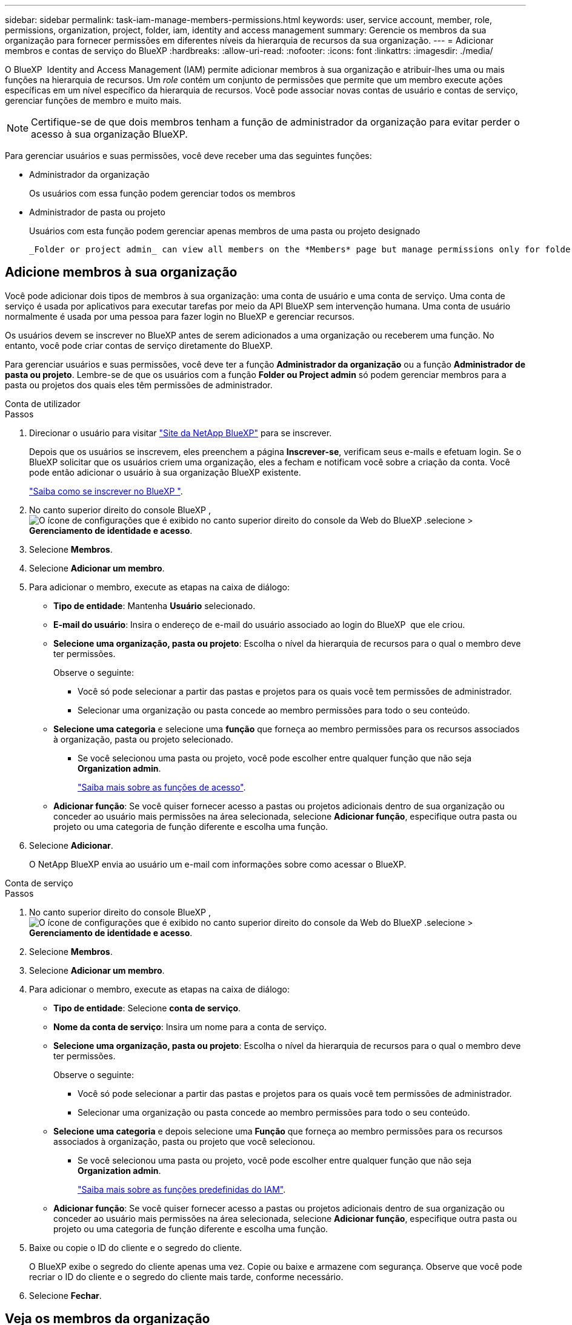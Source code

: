 ---
sidebar: sidebar 
permalink: task-iam-manage-members-permissions.html 
keywords: user, service account, member, role, permissions, organization, project, folder, iam, identity and access management 
summary: Gerencie os membros da sua organização para fornecer permissões em diferentes níveis da hierarquia de recursos da sua organização. 
---
= Adicionar membros e contas de serviço do BlueXP
:hardbreaks:
:allow-uri-read: 
:nofooter: 
:icons: font
:linkattrs: 
:imagesdir: ./media/


[role="lead"]
O BlueXP  Identity and Access Management (IAM) permite adicionar membros à sua organização e atribuir-lhes uma ou mais funções na hierarquia de recursos. Um _role_ contém um conjunto de permissões que permite que um membro execute ações específicas em um nível específico da hierarquia de recursos. Você pode associar novas contas de usuário e contas de serviço, gerenciar funções de membro e muito mais.


NOTE: Certifique-se de que dois membros tenham a função de administrador da organização para evitar perder o acesso à sua organização BlueXP.

Para gerenciar usuários e suas permissões, você deve receber uma das seguintes funções:

* Administrador da organização
+
Os usuários com essa função podem gerenciar todos os membros

* Administrador de pasta ou projeto
+
Usuários com esta função podem gerenciar apenas membros de uma pasta ou projeto designado

+
 _Folder or project admin_ can view all members on the *Members* page but manage permissions only for folders and projects they have access to. link:reference-iam-predefined-roles.html[Learn more about the actions that a _Folder or project admin_ can complete].




== Adicione membros à sua organização

Você pode adicionar dois tipos de membros à sua organização: uma conta de usuário e uma conta de serviço.  Uma conta de serviço é usada por aplicativos para executar tarefas por meio da API BlueXP sem intervenção humana.  Uma conta de usuário normalmente é usada por uma pessoa para fazer login no BlueXP e gerenciar recursos.

Os usuários devem se inscrever no BlueXP antes de serem adicionados a uma organização ou receberem uma função.  No entanto, você pode criar contas de serviço diretamente do BlueXP.

Para gerenciar usuários e suas permissões, você deve ter a função *Administrador da organização* ou a função *Administrador de pasta ou projeto*. Lembre-se de que os usuários com a função *Folder ou Project admin* só podem gerenciar membros para a pasta ou projetos dos quais eles têm permissões de administrador.

[role="tabbed-block"]
====
.Conta de utilizador
--
.Passos
. Direcionar o usuário para visitar https://bluexp.netapp.com/["Site da NetApp BlueXP"^] para se inscrever.
+
Depois que os usuários se inscrevem, eles preenchem a página *Inscrever-se*, verificam seus e-mails e efetuam login. Se o BlueXP solicitar que os usuários criem uma organização, eles a fecham e notificam você sobre a criação da conta.  Você pode então adicionar o usuário à sua organização BlueXP existente.

+
link:task-sign-up-saas.html["Saiba como se inscrever no BlueXP "].

. No canto superior direito do console BlueXP , image:icon-settings-option.png["O ícone de configurações que é exibido no canto superior direito do console da Web do BlueXP ."]selecione > *Gerenciamento de identidade e acesso*.
. Selecione *Membros*.
. Selecione *Adicionar um membro*.
. Para adicionar o membro, execute as etapas na caixa de diálogo:
+
** *Tipo de entidade*: Mantenha *Usuário* selecionado.
** *E-mail do usuário*: Insira o endereço de e-mail do usuário associado ao login do BlueXP  que ele criou.
** *Selecione uma organização, pasta ou projeto*: Escolha o nível da hierarquia de recursos para o qual o membro deve ter permissões.
+
Observe o seguinte:

+
*** Você só pode selecionar a partir das pastas e projetos para os quais você tem permissões de administrador.
*** Selecionar uma organização ou pasta concede ao membro permissões para todo o seu conteúdo.


** *Selecione uma categoria* e selecione uma *função* que forneça ao membro permissões para os recursos associados à organização, pasta ou projeto selecionado.
+
*** Se você selecionou uma pasta ou projeto, você pode escolher entre qualquer função que não seja *Organization admin*.
+
link:reference-iam-predefined-roles.html["Saiba mais sobre as funções de acesso"].



** *Adicionar função*: Se você quiser fornecer acesso a pastas ou projetos adicionais dentro de sua organização ou conceder ao usuário mais permissões na área selecionada, selecione *Adicionar função*, especifique outra pasta ou projeto ou uma categoria de função diferente e escolha uma função.


. Selecione *Adicionar*.
+
O NetApp BlueXP envia ao usuário um e-mail com informações sobre como acessar o BlueXP.



--
.Conta de serviço
--
.Passos
. No canto superior direito do console BlueXP , image:icon-settings-option.png["O ícone de configurações que é exibido no canto superior direito do console da Web do BlueXP ."]selecione > *Gerenciamento de identidade e acesso*.
. Selecione *Membros*.
. Selecione *Adicionar um membro*.
. Para adicionar o membro, execute as etapas na caixa de diálogo:
+
** *Tipo de entidade*: Selecione *conta de serviço*.
** *Nome da conta de serviço*: Insira um nome para a conta de serviço.
** *Selecione uma organização, pasta ou projeto*: Escolha o nível da hierarquia de recursos para o qual o membro deve ter permissões.
+
Observe o seguinte:

+
*** Você só pode selecionar a partir das pastas e projetos para os quais você tem permissões de administrador.
*** Selecionar uma organização ou pasta concede ao membro permissões para todo o seu conteúdo.


** *Selecione uma categoria* e depois selecione uma *Função* que forneça ao membro permissões para os recursos associados à organização, pasta ou projeto que você selecionou.
+
*** Se você selecionou uma pasta ou projeto, você pode escolher entre qualquer função que não seja *Organization admin*.
+
link:reference-iam-predefined-roles.html["Saiba mais sobre as funções predefinidas do IAM"].



** *Adicionar função*: Se você quiser fornecer acesso a pastas ou projetos adicionais dentro de sua organização ou conceder ao usuário mais permissões na área selecionada, selecione *Adicionar função*, especifique outra pasta ou projeto ou uma categoria de função diferente e escolha uma função.


. Baixe ou copie o ID do cliente e o segredo do cliente.
+
O BlueXP exibe o segredo do cliente apenas uma vez.  Copie ou baixe e armazene com segurança. Observe que você pode recriar o ID do cliente e o segredo do cliente mais tarde, conforme necessário.

. Selecione *Fechar*.


--
====


== Veja os membros da organização

Você pode exibir uma lista de todos os membros da sua organização do BlueXP . Para entender quais recursos e permissões estão disponíveis para um membro, você pode exibir as funções atribuídas ao membro em diferentes níveis da hierarquia de recursos da sua organização. link:task-iam-manage-roles.html["Saiba como usar funções para controlar o acesso aos recursos do BlueXP ."^]

Você pode visualizar contas de usuário e contas de serviço na página *Membros*.


NOTE: Você também pode visualizar todos os membros associados a uma pasta ou projeto específico. link:task-iam-manage-folders-projects.html#view-associated-resources-members["Saiba mais"].

.Passos
. No canto superior direito do console BlueXP , image:icon-settings-option.png["O ícone de configurações que é exibido no canto superior direito do console da Web do BlueXP ."]selecione > *Gerenciamento de identidade e acesso*.
. Selecione *Membros*.
+
A tabela *Membros* lista os membros da sua organização.

. Na página *Membros*, navegue até um membro na tabela, image:icon-action.png["Um ícone que é três pontos lado a lado"]selecione e selecione *Exibir detalhes*.




== Remova um membro da sua organização

Pode ser necessário remover um membro da sua organização, por exemplo, se ele sair da empresa.

Remover um membro remove suas permissões, mas mantém suas contas do BlueXP e do Site de Suporte da NetApp .

.Passos
. Na página *Membros*, navegue até um membro na tabela, selecione image:icon-action.png["Um ícone que é três pontos lado a lado"] então selecione *Excluir usuário*.
. Confirme se deseja remover o membro da sua organização.




== Recrie as credenciais de uma conta de serviço

Crie novas credenciais se elas forem perdidas ou quando for necessário atualizar as credenciais de segurança.

.Sobre esta tarefa
Ao recriar as credenciais, você exclui as credenciais existentes da conta de serviço e cria novas.  Você não pode usar as credenciais anteriores.

.Passos
. No canto superior direito do console BlueXP , image:icon-settings-option.png["O ícone de configurações que é exibido no canto superior direito do console da Web do BlueXP ."]selecione > *Gerenciamento de identidade e acesso*.
. Selecione *Membros*.
. Na tabela *Membros*, navegue até uma conta de serviço, image:icon-action.png["Um ícone que é três pontos lado a lado"]selecione e selecione *recriar segredos*.
. Selecione *recrie*.
. Baixe ou copie o ID do cliente e o segredo do cliente.
+
O BlueXP exibe o segredo do cliente apenas uma vez.  Copie ou baixe e armazene com segurança.





== Gerenciar a autenticação multifator (MFA) de um usuário

Se um usuário perder o acesso ao seu dispositivo MFA, você poderá remover ou desabilitar a configuração do MFA.

Se você remover a configuração do MFA, o usuário precisará configurá-lo novamente ao efetuar login no BlueXP. Se o usuário perdeu o acesso ao dispositivo MFA apenas temporariamente, ele poderá usar o código de recuperação salvo ao configurar o MFA para efetuar login no BlueXP.

Caso não tenham o código de recuperação, desative temporariamente o MFA para permitir o login.  Quando você desabilita o MFA para um usuário, ele é desabilitado por apenas oito horas e depois reabilitado automaticamente.  O usuário tem direito a apenas um login durante esse período, sem MFA.  Após as oito horas, o usuário deve usar o MFA para efetuar login no BlueXP.


NOTE: Você deve ter um endereço de e-mail no mesmo domínio que o usuário afetado para gerenciar a autenticação multifator desse usuário.

.Passos
. No canto superior direito do console, selecione image:icon-settings-option.png["O ícone de configurações que é exibido no canto superior direito do console da Web do BlueXP ."] > *Gerenciamento de identidade e acesso*.
. Selecione *Membros*.
+
Os membros da sua organização aparecem na tabela *Membros*.

. Na página *Membros*, navegue até um membro na tabela, selecione image:icon-action.png["Um ícone que é três pontos lado a lado"] e então selecione *Gerenciar autenticação multifator*.
. Escolha se deseja remover ou desabilitar a configuração de MFA do usuário.




== Informações relacionadas

* link:concept-identity-and-access-management.html["Saiba mais sobre o gerenciamento de identidades e acesso do BlueXP "]
* link:task-iam-get-started.html["Comece a usar o BlueXP  IAM"]
* link:reference-iam-predefined-roles.html["Funções do IAM predefinidas do BlueXP "]
* https://docs.netapp.com/us-en/bluexp-automation/tenancyv4/overview.html["Saiba mais sobre a API para BlueXP  IAM"^]

